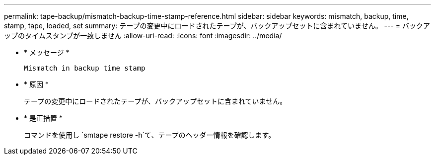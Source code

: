 ---
permalink: tape-backup/mismatch-backup-time-stamp-reference.html 
sidebar: sidebar 
keywords: mismatch, backup, time, stamp, tape, loaded, set 
summary: テープの変更中にロードされたテープが、バックアップセットに含まれていません。 
---
= バックアップのタイムスタンプが一致しません
:allow-uri-read: 
:icons: font
:imagesdir: ../media/


[role="lead"]
* * メッセージ *
+
`Mismatch in backup time stamp`

* * 原因 *
+
テープの変更中にロードされたテープが、バックアップセットに含まれていません。

* * 是正措置 *
+
コマンドを使用し `smtape restore -h`て、テープのヘッダー情報を確認します。


